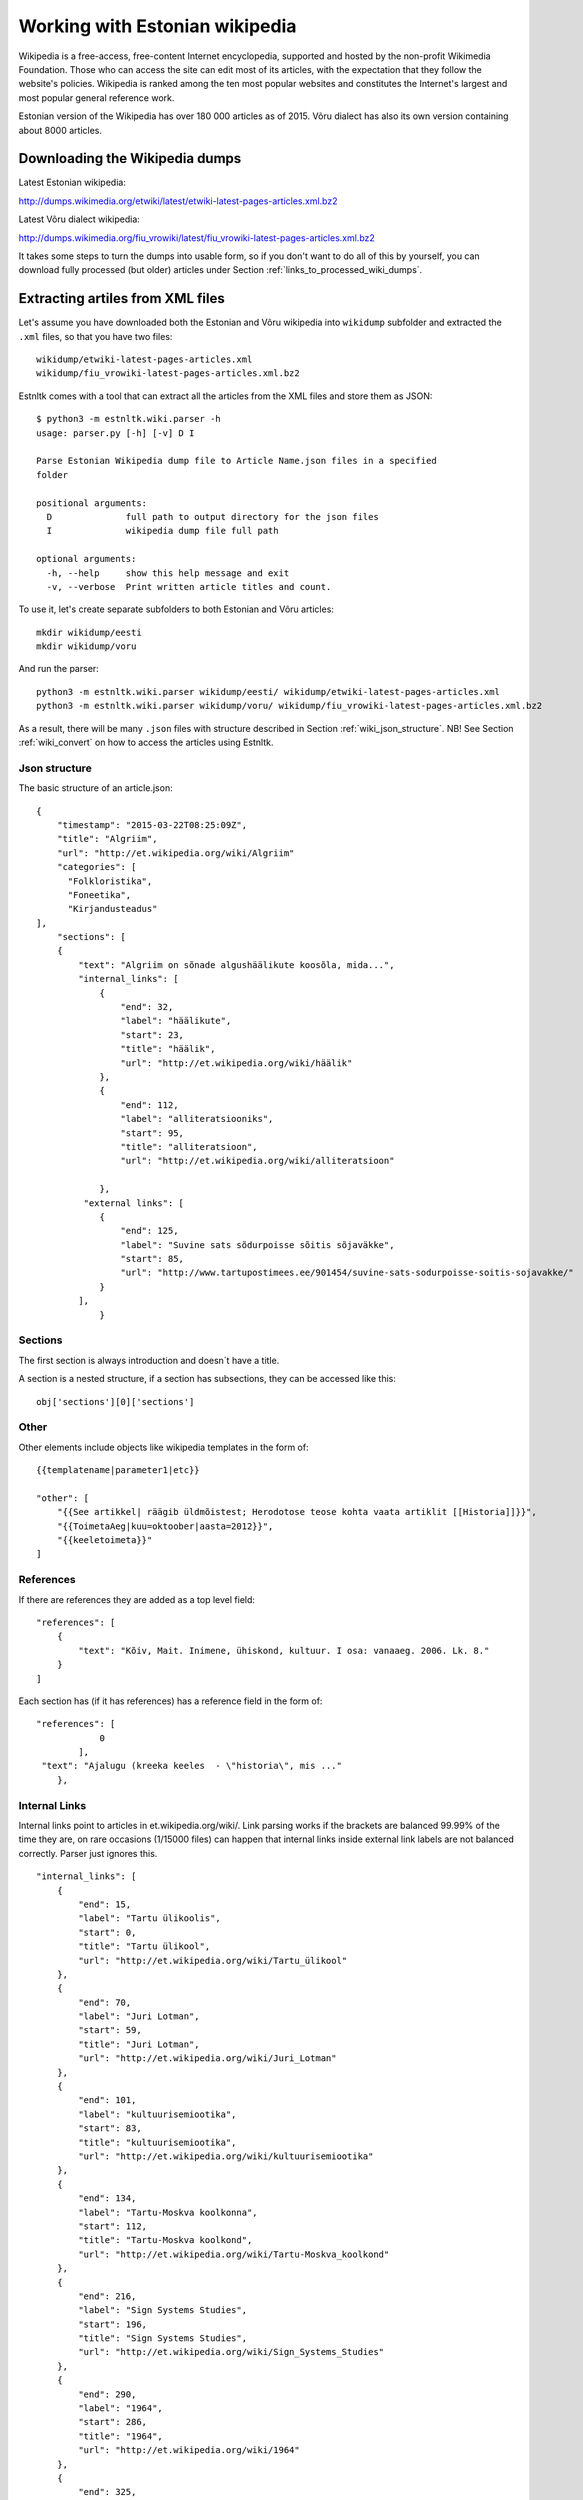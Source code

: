 ===============================
Working with Estonian wikipedia
===============================

Wikipedia is a free-access, free-content Internet encyclopedia, supported and hosted by the non-profit Wikimedia Foundation.
Those who can access the site can edit most of its articles, with the expectation that they follow the website's policies.
Wikipedia is ranked among the ten most popular websites and constitutes the Internet's largest and most popular general reference work.

Estonian version of the Wikipedia has over 180 000 articles as of 2015.
Võru dialect has also its own version containing about 8000 articles.


Downloading the Wikipedia dumps
===============================

Latest Estonian wikipedia:

http://dumps.wikimedia.org/etwiki/latest/etwiki-latest-pages-articles.xml.bz2

Latest Võru dialect wikipedia:

http://dumps.wikimedia.org/fiu_vrowiki/latest/fiu_vrowiki-latest-pages-articles.xml.bz2

It takes some steps to turn the dumps into usable form, so if you don't want to do all of this by yourself,
you can download fully processed (but older) articles under Section :ref:`links_to_processed_wiki_dumps`.

Extracting artiles from XML files
=================================

.. _extracting_xml_articles:

Let's assume you have downloaded both the Estonian and Võru wikipedia into ``wikidump`` subfolder and extracted the ``.xml`` files,
so that you have two files::

    wikidump/etwiki-latest-pages-articles.xml
    wikidump/fiu_vrowiki-latest-pages-articles.xml.bz2


Estnltk comes with a tool that can extract all the articles from the XML files and store them as JSON::

    $ python3 -m estnltk.wiki.parser -h
    usage: parser.py [-h] [-v] D I

    Parse Estonian Wikipedia dump file to Article Name.json files in a specified
    folder

    positional arguments:
      D              full path to output directory for the json files
      I              wikipedia dump file full path

    optional arguments:
      -h, --help     show this help message and exit
      -v, --verbose  Print written article titles and count.


To use it, let's create separate subfolders to both Estonian and Võru articles::

    mkdir wikidump/eesti
    mkdir wikidump/voru

And run the parser::

    python3 -m estnltk.wiki.parser wikidump/eesti/ wikidump/etwiki-latest-pages-articles.xml
    python3 -m estnltk.wiki.parser wikidump/voru/ wikidump/fiu_vrowiki-latest-pages-articles.xml.bz2


As a result, there will be many ``.json`` files with structure described in Section :ref:`wiki_json_structure`.
NB! See Section :ref:`wiki_convert` on how to access the articles using Estnltk.

Json structure
--------------

.. _wiki_json_structure:

The basic structure of an article.json::

    {
        "timestamp": "2015-03-22T08:25:09Z",
        "title": "Algriim",
        "url": "http://et.wikipedia.org/wiki/Algriim"
        "categories": [
          "Folkloristika",
          "Foneetika",
          "Kirjandusteadus"
    ],
        "sections": [
        {
            "text": "Algriim on sõnade algushäälikute koosõla, mida...",
            "internal_links": [
                {
                    "end": 32,
                    "label": "häälikute",
                    "start": 23,
                    "title": "häälik",
                    "url": "http://et.wikipedia.org/wiki/häälik"
                },
                {
                    "end": 112,
                    "label": "alliteratsiooniks",
                    "start": 95,
                    "title": "alliteratsioon",
                    "url": "http://et.wikipedia.org/wiki/alliteratsioon"

                },
             "external links": [
                {
                    "end": 125,
                    "label": "Suvine sats sõdurpoisse sõitis sõjaväkke",
                    "start": 85,
                    "url": "http://www.tartupostimees.ee/901454/suvine-sats-sodurpoisse-soitis-sojavakke/"
                }
            ],
                }


Sections
--------
The first section is always introduction and doesn´t have a title.

A section is a nested structure, if a section has subsections, they can be accessed like this::

    obj['sections'][0]['sections']

Other
-----

Other elements include objects like wikipedia templates in the form of::

    {{templatename|parameter1|etc}}

    "other": [
        "{{See artikkel| räägib üldmõistest; Herodotose teose kohta vaata artiklit [[Historia]]}}",
        "{{ToimetaAeg|kuu=oktoober|aasta=2012}}",
        "{{keeletoimeta}}"
    ]



References
----------

If there are references they are added as a top level field::

    "references": [
        {
            "text": "Kõiv, Mait. Inimene, ühiskond, kultuur. I osa: vanaaeg. 2006. Lk. 8."
        }
    ]

Each section has (if it has references) has a reference field in the form of::

    "references": [
                0
            ],
     "text": "Ajalugu (kreeka keeles  - \"historia\", mis ..."
        },

Internal Links
--------------

Internal links point to articles in et.wikipedia.org/wiki/.
Link parsing works if the brackets are balanced 99.99% of the time they are, on rare occasions (1/15000 files) can happen that internal links inside external link labels are not balanced correctly. Parser just ignores this.
::

            "internal_links": [
                {
                    "end": 15,
                    "label": "Tartu ülikoolis",
                    "start": 0,
                    "title": "Tartu ülikool",
                    "url": "http://et.wikipedia.org/wiki/Tartu_ülikool"
                },
                {
                    "end": 70,
                    "label": "Juri Lotman",
                    "start": 59,
                    "title": "Juri Lotman",
                    "url": "http://et.wikipedia.org/wiki/Juri_Lotman"
                },
                {
                    "end": 101,
                    "label": "kultuurisemiootika",
                    "start": 83,
                    "title": "kultuurisemiootika",
                    "url": "http://et.wikipedia.org/wiki/kultuurisemiootika"
                },
                {
                    "end": 134,
                    "label": "Tartu-Moskva koolkonna",
                    "start": 112,
                    "title": "Tartu-Moskva koolkond",
                    "url": "http://et.wikipedia.org/wiki/Tartu-Moskva_koolkond"
                },
                {
                    "end": 216,
                    "label": "Sign Systems Studies",
                    "start": 196,
                    "title": "Sign Systems Studies",
                    "url": "http://et.wikipedia.org/wiki/Sign_Systems_Studies"
                },
                {
                    "end": 290,
                    "label": "1964",
                    "start": 286,
                    "title": "1964",
                    "url": "http://et.wikipedia.org/wiki/1964"
                },
                {
                    "end": 325,
                    "label": "Tartu ülikooli semiootika osakond",
                    "start": 292,
                    "title": "Tartu üikooli semiootika osakond",
                    "url": "http://et.wikipedia.org/wiki/Tartu_ülikooli_semiootika_osakond"
                },
                {
                    "end": 343,
                    "label": "1992",
                    "start": 339,
                    "title": "1992",
                    "url": "http://et.wikipedia.org/wiki/1992"
                }
            ],
            "text": "Tartu ülikoolis tegutses rahvusvaheliselt tuntud semiootik Juri Lotman, kes on üks kultuurisemiootika rajajaid. Tartu-Moskva koolkonna kultuurisemiootika traditsiooni kannab Tartus ilmuv ajakiri \"Sign Systems Studies\", mis asutati (kui \"Trudy po znakovym sistemam – Semeiotike\") aastal 1964.\nTartu ülikooli semiootika osakond loodi aastal 1992.",
            "title": "Semiootika Tartus"


Text formatting
---------------
Bold/italics/bulletlists are marked in the dump, but are reformated as plain-text in json. Quotes, newlines are preserved.

Tables
------
Tables are under the corresponding section, separeted from text although unparsed (Json has /n instead of an actual newline)::

 "tables": [

		"<table>
		<tr><td>
		Andorra jaguneb 7 vallaks (''parròquia''):
		* [[Andorra la Vella]]
		* [[Canillo vald]]
		* [[Encampi vald]]
		* [[Escaldes-Engordany vald]]
		* [[La Massana vald]]
		* [[Ordino vald]]
		* [[Sant Julià de Lòria vald]]
		</td>
		<td>
		[[Pilt:Andora.png|250px]]</td></table>",

		"{| class="wikitable"\n! colspan="8" |Armeenia peamised asulad<br />2012. aasta andmed<ref>[http://www.armstat.am/file/doc/99471428.pdf www.armstat.am - GENERAL DESCRIPTION - ОБЩИЙ ОБЗОР]</ref>\n|-\n! # !! Linn !! Maakond !! Elanikke !! # !! Linn !! Maakond !! Elanikke \n|-\n! 1 \n| [[Jerevan]] || – || 1&#160;127&#160;300 \n! 11\n| Charentsavan || [[Kotajkhi maakond|Kotajkh]] || 25&#160;200 \n|-\n! 2\n| [[Gjumri]] || [[Širaki maakond|Širak]] || 145&#160;900 \n! 12\n| [[Sevan]] || [[Gegharkhunikhi maakond|Gegharkhunikh]] || 23&#160;500 \n|-\n! 3\n| [[Vanadzor]] || [[Lori maakond|Lori]] || 104&#160;900 \n! 13\n| [[Goris]] || [[Sjunikhi maakond|Sjunikh]] || 23&#160;100 \n|-\n! 4\n| [[Vagharšapat]] || [[Armaviri maakond|Armavir]] || 57&#160;800 \n! 14\n| [[Masis]] || [[Ararati maakond|Ararat]] || 22&#160;700 \n|-\n! 5\n| [[Hrazdan]] || [[Kotajkhi maakond|Kotajkh]] || 53&#160;700 \n! 15\n| [[Aštarak]] || [[Aragatsotni maakond|Aragatsotn]] || 21&#160;700 \n|-\n! 6\n| [[Abovjan]] || [[Kotajkhi maakond|Kotajkh]] || 47&#160;200 \n! 16\n| [[Ararat]] || [[Ararati maakond|Ararat]] || 21&#160;000 \n|-\n! 7\n| [[Kapan]] || [[Sjunikhi maakond|Sjunikh]] || 45&#160;500 \n! 17\n| [[Idževan]] || [[Tavuši maakond|Tavuš]] || 20&#160;700 \n|-\n! 8\n| [[Armavir]] || [[Armaviri maakond|Armavir]] || 34&#160;000 \n! 18\n| [[Arthik]] || [[Širaki maakond|Širak]] || 17&#160;400 \n|-\n! 9\n| [[Gavar]] || [[Gegharkhunikhi maakond|Gegharkhunikh]] || 25&#160;700 \n! 19\n| [[Sisian]] || [[Sjunikhi maakond|Sjunikh]] || 16&#160;800 \n|-\n! 10\n| [[Artašat]] || [[Ararati maakond|Ararat]] || 25&#160;600 \n! 20\n| [[Alaverdi]] || [[Lori maakond|Lori]] || 16&#160;400 \n|-\n|}"]

Images
------
Images are also under the corresponding section. From the image text links (both internal, external) are extracted::

                    "images": [
                {
                    "internal_links": [
                        {
                            "end": 9,
                            "label": "Dareios I",
                            "start": 0,
                            "title": "Dareios I",
                            "url": "http://et.wikipedia.org/wiki/Dareios_I"
                        },
                        {
                            "end": 28,
                            "label": "Behistuni raidkiri",
                            "start": 10,
                            "title": "Behistuni raidkiri",
                            "url": "http://et.wikipedia.org/wiki/Behistuni_raidkiri"
                        },
                        {
                            "end": 72,
                            "label": "6. sajand eKr",
                            "start": 59,
                            "title": "6. sajand eKr",
                            "url": "http://et.wikipedia.org/wiki/6._sajand_eKr"
                        }
                    ],
                    "text": "Dareios I Behistuni raidkiri, millel mainitakse Armeeniat. 6. sajand eKr.",
                    "url": "http://et.wikipedia.org/wiki/Pilt:Darius_I_the_Great's_inscription.jpg"
                }
            ],


Converting articles to Estnltk JSON
===================================

.. _wiki_convert:

The JSON files produced by ``estnltk.wiki.parser`` contains more structural data that can be
represented by Estnltk-s :py:class:`~estnltk.text.Text` class, thus you cannot directly use this JSON
to initiate :py:class:`~estnltk.text.Text` instances.

In Section :ref:`extracting_xml_articles`, we created two folders::

    wikidump/voru
    wikidump/eesti

containing article JSON files extracted from Estonian and Võru dialect wikipedia.
Let's create another subfolders::

    corpora/voru
    corpora/eesti

where we will store the converted JSON files.
The script ``estnltk.wiki.convert`` can be used for the job::

    python3 -m estnltk.wiki.convert wikidump/voru/ corpora/voru/
    python3 -m estnltk.wiki.convert wikidump/eesti corpora/eesti


As a result, the folders contain large number of files in JSON format that can be used with Estnltk
:py:class:`~estnltk.text.Text` class.
Note that there is only plain text with unique data from the article dumps.
No tokenization, named entity extraction nor anything else has been done.

Structure
---------
The top level layers are:
data, external_links, internal_links, sections, text.
Data contains categories, (list of) references, infobox, timestamp, title, url.
::

    {
    "data": {
        "categories": [
            "Oguusi keeled",
            "Aserbaid\u017eaan",
            "Turgi keeled"
        ],
        "infobox": [
            {
                "keelkond": "turgi keeledoguusi keeled'''aserbaid\u017eaani keel'''",
                "keelkonnav\u00e4rv": "altai",
                "kood 1": "az",
                "kood 2": "aze",
                "piirkond": "Kaukaasia",
                "riigid": "Aserbaid\u017eaanis, Iraanis, Gruusias, Venemaal, T\u00fcrgis",
                "riik": "Aserbaid\u017eaan}}",
                "r\u00e4\u00e4kijad": "45-50 miljonit"
            }
        ],
        "timestamp": "2014-02-18T19:43:10Z",
        "title": "Aserbaid\u017eaani keel",
        "url": "http://et.wikipedia.org/wiki/Aserbaid\u017eaani_keel"
    },

Links are now top level, recalculated to point to whole concatenated article text and point to obj[text] level.
::

    "external_links": [
        {
            "end": 948,
            "label": "Vikipeedia aserbaid\u017eaani keeles",
            "start": 917,
            "url": "http://az.wikipedia.org"
        }
    ],
    "internal_links": [
        {
            "end": 57,
            "label": "turgi keelte",
            "start": 45,
            "title": "turgi keeled",
            "url": "http://et.wikipedia.org/wiki/turgi_keeled"
        }..

Sections contains start and end point of sections, title, images, references, but not section text itself.
::

       "sections": [
        {
            "end": 801,
            "images": [
                {
                    "text": "pisi",
                    "url": "http://et.wikipedia.org/wiki/Pilt:Idioma_azer\u00ed.png"
                }
            ],
            "start": 0
        },

Text is a separate layer all the sections concatenated with section titles.
{start}Title
SectionText{end}

{start}Title2
Section2Text{end}
::

       "text": "Aserbaid\u017eaani keel\nAserbaid\u017eaani keel kuulub turgi keelte hulka. Peale Aserbaid\u017eaani k\u00f5neldakse seda Gruusias, Armeenias, Iraanis, Iraagis ja T\u00fcrgis.\nAserbaid\u017eaani keel kuulub oguusi keelte hulka,

Downloading the processed dumps
-------------------------------

.. _links_to_processed_wiki_dumps:

Just in case you do not want to extract the articles yourself, here are the links to processed files
from dumps downloaded on Sep 7 2015.

TODO: add links


Example usage
=============

asdf
